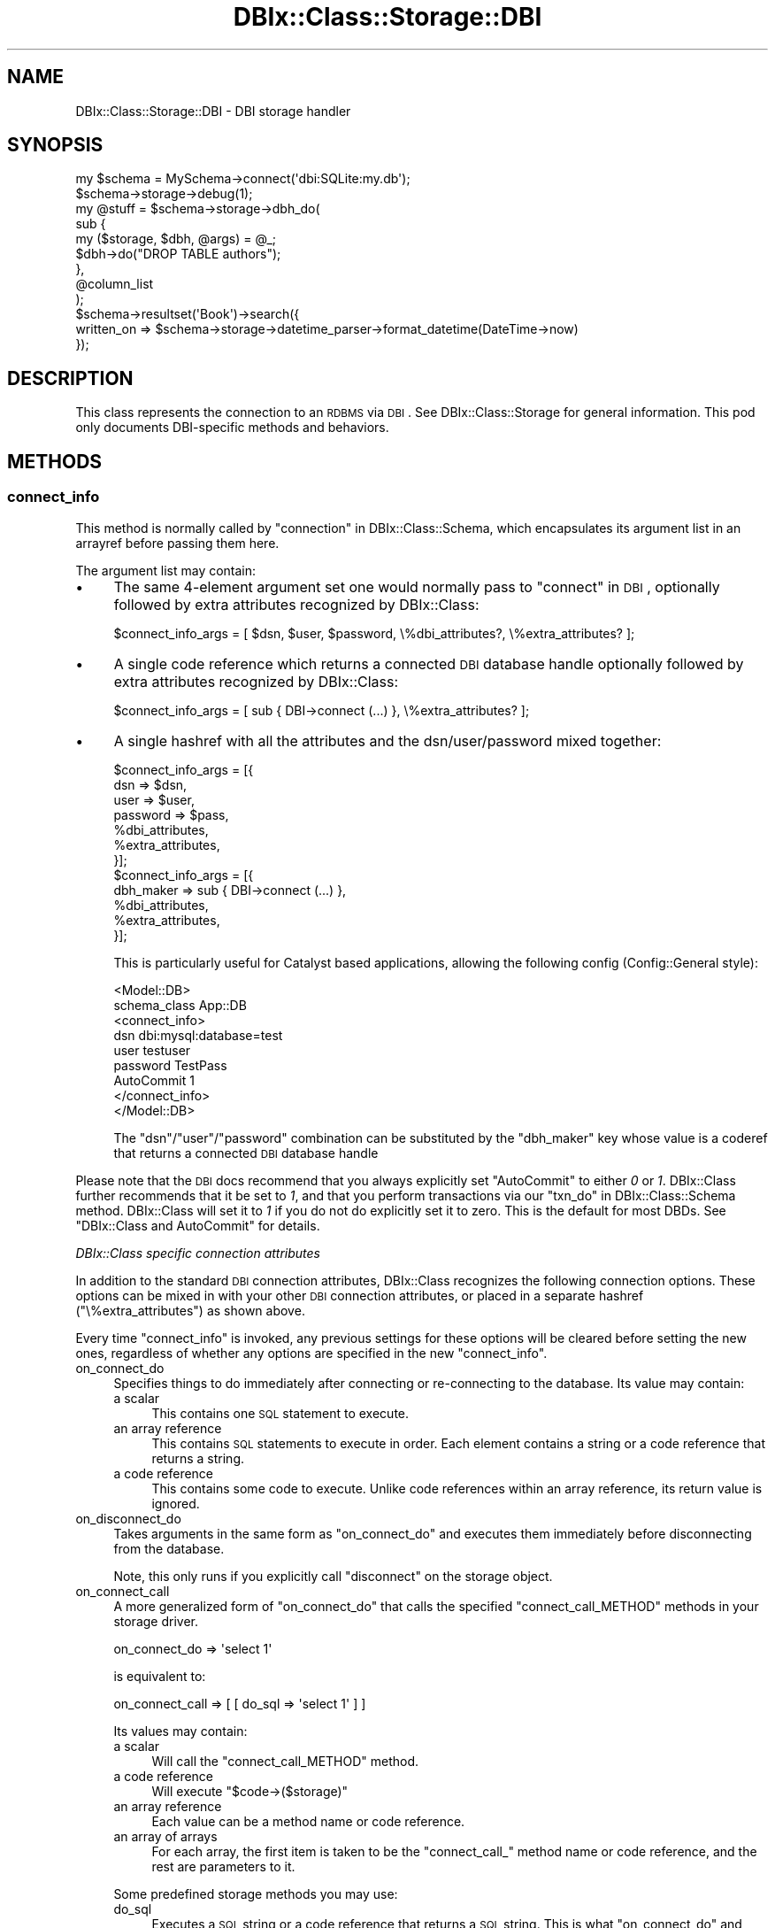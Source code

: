 .\" Automatically generated by Pod::Man 2.25 (Pod::Simple 3.16)
.\"
.\" Standard preamble:
.\" ========================================================================
.de Sp \" Vertical space (when we can't use .PP)
.if t .sp .5v
.if n .sp
..
.de Vb \" Begin verbatim text
.ft CW
.nf
.ne \\$1
..
.de Ve \" End verbatim text
.ft R
.fi
..
.\" Set up some character translations and predefined strings.  \*(-- will
.\" give an unbreakable dash, \*(PI will give pi, \*(L" will give a left
.\" double quote, and \*(R" will give a right double quote.  \*(C+ will
.\" give a nicer C++.  Capital omega is used to do unbreakable dashes and
.\" therefore won't be available.  \*(C` and \*(C' expand to `' in nroff,
.\" nothing in troff, for use with C<>.
.tr \(*W-
.ds C+ C\v'-.1v'\h'-1p'\s-2+\h'-1p'+\s0\v'.1v'\h'-1p'
.ie n \{\
.    ds -- \(*W-
.    ds PI pi
.    if (\n(.H=4u)&(1m=24u) .ds -- \(*W\h'-12u'\(*W\h'-12u'-\" diablo 10 pitch
.    if (\n(.H=4u)&(1m=20u) .ds -- \(*W\h'-12u'\(*W\h'-8u'-\"  diablo 12 pitch
.    ds L" ""
.    ds R" ""
.    ds C` ""
.    ds C' ""
'br\}
.el\{\
.    ds -- \|\(em\|
.    ds PI \(*p
.    ds L" ``
.    ds R" ''
'br\}
.\"
.\" Escape single quotes in literal strings from groff's Unicode transform.
.ie \n(.g .ds Aq \(aq
.el       .ds Aq '
.\"
.\" If the F register is turned on, we'll generate index entries on stderr for
.\" titles (.TH), headers (.SH), subsections (.SS), items (.Ip), and index
.\" entries marked with X<> in POD.  Of course, you'll have to process the
.\" output yourself in some meaningful fashion.
.ie \nF \{\
.    de IX
.    tm Index:\\$1\t\\n%\t"\\$2"
..
.    nr % 0
.    rr F
.\}
.el \{\
.    de IX
..
.\}
.\"
.\" Accent mark definitions (@(#)ms.acc 1.5 88/02/08 SMI; from UCB 4.2).
.\" Fear.  Run.  Save yourself.  No user-serviceable parts.
.    \" fudge factors for nroff and troff
.if n \{\
.    ds #H 0
.    ds #V .8m
.    ds #F .3m
.    ds #[ \f1
.    ds #] \fP
.\}
.if t \{\
.    ds #H ((1u-(\\\\n(.fu%2u))*.13m)
.    ds #V .6m
.    ds #F 0
.    ds #[ \&
.    ds #] \&
.\}
.    \" simple accents for nroff and troff
.if n \{\
.    ds ' \&
.    ds ` \&
.    ds ^ \&
.    ds , \&
.    ds ~ ~
.    ds /
.\}
.if t \{\
.    ds ' \\k:\h'-(\\n(.wu*8/10-\*(#H)'\'\h"|\\n:u"
.    ds ` \\k:\h'-(\\n(.wu*8/10-\*(#H)'\`\h'|\\n:u'
.    ds ^ \\k:\h'-(\\n(.wu*10/11-\*(#H)'^\h'|\\n:u'
.    ds , \\k:\h'-(\\n(.wu*8/10)',\h'|\\n:u'
.    ds ~ \\k:\h'-(\\n(.wu-\*(#H-.1m)'~\h'|\\n:u'
.    ds / \\k:\h'-(\\n(.wu*8/10-\*(#H)'\z\(sl\h'|\\n:u'
.\}
.    \" troff and (daisy-wheel) nroff accents
.ds : \\k:\h'-(\\n(.wu*8/10-\*(#H+.1m+\*(#F)'\v'-\*(#V'\z.\h'.2m+\*(#F'.\h'|\\n:u'\v'\*(#V'
.ds 8 \h'\*(#H'\(*b\h'-\*(#H'
.ds o \\k:\h'-(\\n(.wu+\w'\(de'u-\*(#H)/2u'\v'-.3n'\*(#[\z\(de\v'.3n'\h'|\\n:u'\*(#]
.ds d- \h'\*(#H'\(pd\h'-\w'~'u'\v'-.25m'\f2\(hy\fP\v'.25m'\h'-\*(#H'
.ds D- D\\k:\h'-\w'D'u'\v'-.11m'\z\(hy\v'.11m'\h'|\\n:u'
.ds th \*(#[\v'.3m'\s+1I\s-1\v'-.3m'\h'-(\w'I'u*2/3)'\s-1o\s+1\*(#]
.ds Th \*(#[\s+2I\s-2\h'-\w'I'u*3/5'\v'-.3m'o\v'.3m'\*(#]
.ds ae a\h'-(\w'a'u*4/10)'e
.ds Ae A\h'-(\w'A'u*4/10)'E
.    \" corrections for vroff
.if v .ds ~ \\k:\h'-(\\n(.wu*9/10-\*(#H)'\s-2\u~\d\s+2\h'|\\n:u'
.if v .ds ^ \\k:\h'-(\\n(.wu*10/11-\*(#H)'\v'-.4m'^\v'.4m'\h'|\\n:u'
.    \" for low resolution devices (crt and lpr)
.if \n(.H>23 .if \n(.V>19 \
\{\
.    ds : e
.    ds 8 ss
.    ds o a
.    ds d- d\h'-1'\(ga
.    ds D- D\h'-1'\(hy
.    ds th \o'bp'
.    ds Th \o'LP'
.    ds ae ae
.    ds Ae AE
.\}
.rm #[ #] #H #V #F C
.\" ========================================================================
.\"
.IX Title "DBIx::Class::Storage::DBI 3"
.TH DBIx::Class::Storage::DBI 3 "2013-04-25" "perl v5.14.2" "User Contributed Perl Documentation"
.\" For nroff, turn off justification.  Always turn off hyphenation; it makes
.\" way too many mistakes in technical documents.
.if n .ad l
.nh
.SH "NAME"
DBIx::Class::Storage::DBI \- DBI storage handler
.SH "SYNOPSIS"
.IX Header "SYNOPSIS"
.Vb 1
\&  my $schema = MySchema\->connect(\*(Aqdbi:SQLite:my.db\*(Aq);
\&
\&  $schema\->storage\->debug(1);
\&
\&  my @stuff = $schema\->storage\->dbh_do(
\&    sub {
\&      my ($storage, $dbh, @args) = @_;
\&      $dbh\->do("DROP TABLE authors");
\&    },
\&    @column_list
\&  );
\&
\&  $schema\->resultset(\*(AqBook\*(Aq)\->search({
\&     written_on => $schema\->storage\->datetime_parser\->format_datetime(DateTime\->now)
\&  });
.Ve
.SH "DESCRIPTION"
.IX Header "DESCRIPTION"
This class represents the connection to an \s-1RDBMS\s0 via \s-1DBI\s0.  See
DBIx::Class::Storage for general information.  This pod only
documents DBI-specific methods and behaviors.
.SH "METHODS"
.IX Header "METHODS"
.SS "connect_info"
.IX Subsection "connect_info"
This method is normally called by \*(L"connection\*(R" in DBIx::Class::Schema, which
encapsulates its argument list in an arrayref before passing them here.
.PP
The argument list may contain:
.IP "\(bu" 4
The same 4\-element argument set one would normally pass to
\&\*(L"connect\*(R" in \s-1DBI\s0, optionally followed by
extra attributes
recognized by DBIx::Class:
.Sp
.Vb 1
\&  $connect_info_args = [ $dsn, $user, $password, \e%dbi_attributes?, \e%extra_attributes? ];
.Ve
.IP "\(bu" 4
A single code reference which returns a connected
\&\s-1DBI\s0 database handle optionally followed by
extra attributes recognized
by DBIx::Class:
.Sp
.Vb 1
\&  $connect_info_args = [ sub { DBI\->connect (...) }, \e%extra_attributes? ];
.Ve
.IP "\(bu" 4
A single hashref with all the attributes and the dsn/user/password
mixed together:
.Sp
.Vb 7
\&  $connect_info_args = [{
\&    dsn => $dsn,
\&    user => $user,
\&    password => $pass,
\&    %dbi_attributes,
\&    %extra_attributes,
\&  }];
\&
\&  $connect_info_args = [{
\&    dbh_maker => sub { DBI\->connect (...) },
\&    %dbi_attributes,
\&    %extra_attributes,
\&  }];
.Ve
.Sp
This is particularly useful for Catalyst based applications, allowing the
following config (Config::General style):
.Sp
.Vb 9
\&  <Model::DB>
\&    schema_class   App::DB
\&    <connect_info>
\&      dsn          dbi:mysql:database=test
\&      user         testuser
\&      password     TestPass
\&      AutoCommit   1
\&    </connect_info>
\&  </Model::DB>
.Ve
.Sp
The \f(CW\*(C`dsn\*(C'\fR/\f(CW\*(C`user\*(C'\fR/\f(CW\*(C`password\*(C'\fR combination can be substituted by the
\&\f(CW\*(C`dbh_maker\*(C'\fR key whose value is a coderef that returns a connected
\&\s-1DBI\s0 database handle
.PP
Please note that the \s-1DBI\s0 docs recommend that you always explicitly
set \f(CW\*(C`AutoCommit\*(C'\fR to either \fI0\fR or \fI1\fR.  DBIx::Class further
recommends that it be set to \fI1\fR, and that you perform transactions
via our \*(L"txn_do\*(R" in DBIx::Class::Schema method.  DBIx::Class will set it
to \fI1\fR if you do not do explicitly set it to zero.  This is the default
for most DBDs. See \*(L"DBIx::Class and AutoCommit\*(R" for details.
.PP
\fIDBIx::Class specific connection attributes\fR
.IX Subsection "DBIx::Class specific connection attributes"
.PP
In addition to the standard \s-1DBI\s0
connection attributes, DBIx::Class recognizes
the following connection options. These options can be mixed in with your other
\&\s-1DBI\s0 connection attributes, or placed in a separate hashref
(\f(CW\*(C`\e%extra_attributes\*(C'\fR) as shown above.
.PP
Every time \f(CW\*(C`connect_info\*(C'\fR is invoked, any previous settings for
these options will be cleared before setting the new ones, regardless of
whether any options are specified in the new \f(CW\*(C`connect_info\*(C'\fR.
.IP "on_connect_do" 4
.IX Item "on_connect_do"
Specifies things to do immediately after connecting or re-connecting to
the database.  Its value may contain:
.RS 4
.IP "a scalar" 4
.IX Item "a scalar"
This contains one \s-1SQL\s0 statement to execute.
.IP "an array reference" 4
.IX Item "an array reference"
This contains \s-1SQL\s0 statements to execute in order.  Each element contains
a string or a code reference that returns a string.
.IP "a code reference" 4
.IX Item "a code reference"
This contains some code to execute.  Unlike code references within an
array reference, its return value is ignored.
.RE
.RS 4
.RE
.IP "on_disconnect_do" 4
.IX Item "on_disconnect_do"
Takes arguments in the same form as \*(L"on_connect_do\*(R" and executes them
immediately before disconnecting from the database.
.Sp
Note, this only runs if you explicitly call \*(L"disconnect\*(R" on the
storage object.
.IP "on_connect_call" 4
.IX Item "on_connect_call"
A more generalized form of \*(L"on_connect_do\*(R" that calls the specified
\&\f(CW\*(C`connect_call_METHOD\*(C'\fR methods in your storage driver.
.Sp
.Vb 1
\&  on_connect_do => \*(Aqselect 1\*(Aq
.Ve
.Sp
is equivalent to:
.Sp
.Vb 1
\&  on_connect_call => [ [ do_sql => \*(Aqselect 1\*(Aq ] ]
.Ve
.Sp
Its values may contain:
.RS 4
.IP "a scalar" 4
.IX Item "a scalar"
Will call the \f(CW\*(C`connect_call_METHOD\*(C'\fR method.
.IP "a code reference" 4
.IX Item "a code reference"
Will execute \f(CW\*(C`$code\->($storage)\*(C'\fR
.IP "an array reference" 4
.IX Item "an array reference"
Each value can be a method name or code reference.
.IP "an array of arrays" 4
.IX Item "an array of arrays"
For each array, the first item is taken to be the \f(CW\*(C`connect_call_\*(C'\fR method name
or code reference, and the rest are parameters to it.
.RE
.RS 4
.Sp
Some predefined storage methods you may use:
.IP "do_sql" 4
.IX Item "do_sql"
Executes a \s-1SQL\s0 string or a code reference that returns a \s-1SQL\s0 string. This is
what \*(L"on_connect_do\*(R" and \*(L"on_disconnect_do\*(R" use.
.Sp
It can take:
.RS 4
.IP "a scalar" 4
.IX Item "a scalar"
Will execute the scalar as \s-1SQL\s0.
.IP "an arrayref" 4
.IX Item "an arrayref"
Taken to be arguments to \*(L"do\*(R" in \s-1DBI\s0, the \s-1SQL\s0 string optionally followed by the
attributes hashref and bind values.
.IP "a code reference" 4
.IX Item "a code reference"
Will execute \f(CW\*(C`$code\->($storage)\*(C'\fR and execute the return array refs as
above.
.RE
.RS 4
.RE
.IP "datetime_setup" 4
.IX Item "datetime_setup"
Execute any statements necessary to initialize the database session to return
and accept datetime/timestamp values used with
DBIx::Class::InflateColumn::DateTime.
.Sp
Only necessary for some databases, see your specific storage driver for
implementation details.
.RE
.RS 4
.RE
.IP "on_disconnect_call" 4
.IX Item "on_disconnect_call"
Takes arguments in the same form as \*(L"on_connect_call\*(R" and executes them
immediately before disconnecting from the database.
.Sp
Calls the \f(CW\*(C`disconnect_call_METHOD\*(C'\fR methods as opposed to the
\&\f(CW\*(C`connect_call_METHOD\*(C'\fR methods called by \*(L"on_connect_call\*(R".
.Sp
Note, this only runs if you explicitly call \*(L"disconnect\*(R" on the
storage object.
.IP "disable_sth_caching" 4
.IX Item "disable_sth_caching"
If set to a true value, this option will disable the caching of
statement handles via \*(L"prepare_cached\*(R" in \s-1DBI\s0.
.IP "limit_dialect" 4
.IX Item "limit_dialect"
Sets a specific SQL::Abstract::Limit\-style limit dialect, overriding the
default \*(L"sql_limit_dialect\*(R" setting of the storage (if any). For a list
of available limit dialects see DBIx::Class::SQLMaker::LimitDialects.
.IP "quote_names" 4
.IX Item "quote_names"
When true automatically sets \*(L"quote_char\*(R" and \*(L"name_sep\*(R" to the characters
appropriate for your particular \s-1RDBMS\s0. This option is preferred over specifying
\&\*(L"quote_char\*(R" directly.
.IP "quote_char" 4
.IX Item "quote_char"
Specifies what characters to use to quote table and column names.
.Sp
\&\f(CW\*(C`quote_char\*(C'\fR expects either a single character, in which case is it
is placed on either side of the table/column name, or an arrayref of length
2 in which case the table/column name is placed between the elements.
.Sp
For example under MySQL you should use \f(CW\*(C`quote_char => \*(Aq\`\*(Aq\*(C'\fR, and for
\&\s-1SQL\s0 Server you should use \f(CW\*(C`quote_char => [qw/[ ]/]\*(C'\fR.
.IP "name_sep" 4
.IX Item "name_sep"
This parameter is only useful in conjunction with \f(CW\*(C`quote_char\*(C'\fR, and is used to
specify the character that separates elements (schemas, tables, columns) from
each other. If unspecified it defaults to the most commonly used \f(CW\*(C`.\*(C'\fR.
.IP "unsafe" 4
.IX Item "unsafe"
This Storage driver normally installs its own \f(CW\*(C`HandleError\*(C'\fR, sets
\&\f(CW\*(C`RaiseError\*(C'\fR and \f(CW\*(C`ShowErrorStatement\*(C'\fR on, and sets \f(CW\*(C`PrintError\*(C'\fR off on
all database handles, including those supplied by a coderef.  It does this
so that it can have consistent and useful error behavior.
.Sp
If you set this option to a true value, Storage will not do its usual
modifications to the database handle's attributes, and instead relies on
the settings in your connect_info \s-1DBI\s0 options (or the values you set in
your connection coderef, in the case that you are connecting via coderef).
.Sp
Note that your custom settings can cause Storage to malfunction,
especially if you set a \f(CW\*(C`HandleError\*(C'\fR handler that suppresses exceptions
and/or disable \f(CW\*(C`RaiseError\*(C'\fR.
.IP "auto_savepoint" 4
.IX Item "auto_savepoint"
If this option is true, DBIx::Class will use savepoints when nesting
transactions, making it possible to recover from failure in the inner
transaction without having to abort all outer transactions.
.IP "cursor_class" 4
.IX Item "cursor_class"
Use this argument to supply a cursor class other than the default
DBIx::Class::Storage::DBI::Cursor.
.PP
Some real-life examples of arguments to \*(L"connect_info\*(R" and
\&\*(L"connect\*(R" in DBIx::Class::Schema
.PP
.Vb 2
\&  # Simple SQLite connection
\&  \->connect_info([ \*(Aqdbi:SQLite:./foo.db\*(Aq ]);
\&
\&  # Connect via subref
\&  \->connect_info([ sub { DBI\->connect(...) } ]);
\&
\&  # Connect via subref in hashref
\&  \->connect_info([{
\&    dbh_maker => sub { DBI\->connect(...) },
\&    on_connect_do => \*(Aqalter session ...\*(Aq,
\&  }]);
\&
\&  # A bit more complicated
\&  \->connect_info(
\&    [
\&      \*(Aqdbi:Pg:dbname=foo\*(Aq,
\&      \*(Aqpostgres\*(Aq,
\&      \*(Aqmy_pg_password\*(Aq,
\&      { AutoCommit => 1 },
\&      { quote_char => q{"} },
\&    ]
\&  );
\&
\&  # Equivalent to the previous example
\&  \->connect_info(
\&    [
\&      \*(Aqdbi:Pg:dbname=foo\*(Aq,
\&      \*(Aqpostgres\*(Aq,
\&      \*(Aqmy_pg_password\*(Aq,
\&      { AutoCommit => 1, quote_char => q{"}, name_sep => q{.} },
\&    ]
\&  );
\&
\&  # Same, but with hashref as argument
\&  # See parse_connect_info for explanation
\&  \->connect_info(
\&    [{
\&      dsn         => \*(Aqdbi:Pg:dbname=foo\*(Aq,
\&      user        => \*(Aqpostgres\*(Aq,
\&      password    => \*(Aqmy_pg_password\*(Aq,
\&      AutoCommit  => 1,
\&      quote_char  => q{"},
\&      name_sep    => q{.},
\&    }]
\&  );
\&
\&  # Subref + DBIx::Class\-specific connection options
\&  \->connect_info(
\&    [
\&      sub { DBI\->connect(...) },
\&      {
\&          quote_char => q{\`},
\&          name_sep => q{@},
\&          on_connect_do => [\*(AqSET search_path TO myschema,otherschema,public\*(Aq],
\&          disable_sth_caching => 1,
\&      },
\&    ]
\&  );
.Ve
.SS "on_connect_do"
.IX Subsection "on_connect_do"
This method is deprecated in favour of setting via \*(L"connect_info\*(R".
.SS "on_disconnect_do"
.IX Subsection "on_disconnect_do"
This method is deprecated in favour of setting via \*(L"connect_info\*(R".
.SS "dbh_do"
.IX Subsection "dbh_do"
Arguments: ($subref | \f(CW$method_name\fR), \f(CW@extra_coderef_args\fR?
.PP
Execute the given \f(CW$subref\fR or \f(CW$method_name\fR using the new exception-based
connection management.
.PP
The first two arguments will be the storage object that \f(CW\*(C`dbh_do\*(C'\fR was called
on and a database handle to use.  Any additional arguments will be passed
verbatim to the called subref as arguments 2 and onwards.
.PP
Using this (instead of \f(CW$self\fR\->_dbh or \f(CW$self\fR\->dbh) ensures correct
exception handling and reconnection (or failover in future subclasses).
.PP
Your subref should have no side-effects outside of the database, as
there is the potential for your subref to be partially double-executed
if the database connection was stale/dysfunctional.
.PP
Example:
.PP
.Vb 8
\&  my @stuff = $schema\->storage\->dbh_do(
\&    sub {
\&      my ($storage, $dbh, @cols) = @_;
\&      my $cols = join(q{, }, @cols);
\&      $dbh\->selectrow_array("SELECT $cols FROM foo");
\&    },
\&    @column_list
\&  );
.Ve
.SS "disconnect"
.IX Subsection "disconnect"
Our \f(CW\*(C`disconnect\*(C'\fR method also performs a rollback first if the
database is not in \f(CW\*(C`AutoCommit\*(C'\fR mode.
.SS "with_deferred_fk_checks"
.IX Subsection "with_deferred_fk_checks"
.ie n .IP "Arguments: $coderef" 4
.el .IP "Arguments: \f(CW$coderef\fR" 4
.IX Item "Arguments: $coderef"
.PD 0
.ie n .IP "Return Value: The return value of $coderef" 4
.el .IP "Return Value: The return value of \f(CW$coderef\fR" 4
.IX Item "Return Value: The return value of $coderef"
.PD
.PP
Storage specific method to run the code ref with \s-1FK\s0 checks deferred or
in MySQL's case disabled entirely.
.SS "connected"
.IX Subsection "connected"
.IP "Arguments: none" 4
.IX Item "Arguments: none"
.PD 0
.IP "Return Value: 1|0" 4
.IX Item "Return Value: 1|0"
.PD
.PP
Verifies that the current database handle is active and ready to execute
an \s-1SQL\s0 statement (e.g. the connection did not get stale, server is still
answering, etc.) This method is used internally by \*(L"dbh\*(R".
.SS "dbh"
.IX Subsection "dbh"
Returns a \f(CW$dbh\fR \- a data base handle of class \s-1DBI\s0. The returned handle
is guaranteed to be healthy by implicitly calling \*(L"connected\*(R", and if
necessary performing a reconnection before returning. Keep in mind that this
is very \fBexpensive\fR on some database engines. Consider using \*(L"dbh_do\*(R"
instead.
.SS "select"
.IX Subsection "select"
.ie n .IP "Arguments: $ident, $select, $condition, $attrs" 4
.el .IP "Arguments: \f(CW$ident\fR, \f(CW$select\fR, \f(CW$condition\fR, \f(CW$attrs\fR" 4
.IX Item "Arguments: $ident, $select, $condition, $attrs"
.PP
Handle a \s-1SQL\s0 select statement.
.SS "sql_limit_dialect"
.IX Subsection "sql_limit_dialect"
This is an accessor for the default \s-1SQL\s0 limit dialect used by a particular
storage driver. Can be overridden by supplying an explicit \*(L"limit_dialect\*(R"
to \*(L"connect\*(R" in DBIx::Class::Schema. For a list of available limit dialects
see DBIx::Class::SQLMaker::LimitDialects.
.SS "last_insert_id"
.IX Subsection "last_insert_id"
Return the row id of the last insert.
.SS "_native_data_type"
.IX Subsection "_native_data_type"
.ie n .IP "Arguments: $type_name" 4
.el .IP "Arguments: \f(CW$type_name\fR" 4
.IX Item "Arguments: $type_name"
.PP
This \s-1API\s0 is \fB\s-1EXPERIMENTAL\s0\fR, will almost definitely change in the future, and
currently only used by ::AutoCast and
::Sybase::ASE.
.PP
The default implementation returns \f(CW\*(C`undef\*(C'\fR, implement in your Storage driver if
you need this functionality.
.PP
Should map types from other databases to the native \s-1RDBMS\s0 type, for example
\&\f(CW\*(C`VARCHAR2\*(C'\fR to \f(CW\*(C`VARCHAR\*(C'\fR.
.PP
Types with modifiers should map to the underlying data type. For example,
\&\f(CW\*(C`INTEGER AUTO_INCREMENT\*(C'\fR should become \f(CW\*(C`INTEGER\*(C'\fR.
.PP
Composite types should map to the container type, for example
\&\f(CW\*(C`ENUM(foo,bar,baz)\*(C'\fR becomes \f(CW\*(C`ENUM\*(C'\fR.
.SS "sqlt_type"
.IX Subsection "sqlt_type"
Returns the database driver name.
.SS "bind_attribute_by_data_type"
.IX Subsection "bind_attribute_by_data_type"
Given a datatype from column info, returns a database specific bind
attribute for \f(CW\*(C`$dbh\->bind_param($val,$attribute)\*(C'\fR or nothing if we will
let the database planner just handle it.
.PP
This method is always called after the driver has been determined and a \s-1DBI\s0
connection has been established. Therefore you can refer to \f(CW\*(C`DBI::$constant\*(C'\fR
and/or \f(CW\*(C`DBD::$driver::$constant\*(C'\fR directly, without worrying about loading
the correct modules.
.SS "is_datatype_numeric"
.IX Subsection "is_datatype_numeric"
Given a datatype from column_info, returns a boolean value indicating if
the current \s-1RDBMS\s0 considers it a numeric value. This controls how
\&\*(L"set_column\*(R" in DBIx::Class::Row decides whether to mark the column as
dirty \- when the datatype is deemed numeric a \f(CW\*(C`!=\*(C'\fR comparison will
be performed instead of the usual \f(CW\*(C`eq\*(C'\fR.
.SS "create_ddl_dir"
.IX Subsection "create_ddl_dir"
.ie n .IP "Arguments: $schema, \e@databases, $version, $directory, $preversion, \e%sqlt_args" 4
.el .IP "Arguments: \f(CW$schema\fR, \e@databases, \f(CW$version\fR, \f(CW$directory\fR, \f(CW$preversion\fR, \e%sqlt_args" 4
.IX Item "Arguments: $schema, @databases, $version, $directory, $preversion, %sqlt_args"
.PP
Creates a \s-1SQL\s0 file based on the Schema, for each of the specified
database engines in \f(CW\*(C`\e@databases\*(C'\fR in the given directory.
(note: specify SQL::Translator names, not \s-1DBI\s0 driver names).
.PP
Given a previous version number, this will also create a file containing
the \s-1ALTER\s0 \s-1TABLE\s0 statements to transform the previous schema into the
current one. Note that these statements may contain \f(CW\*(C`DROP TABLE\*(C'\fR or
\&\f(CW\*(C`DROP COLUMN\*(C'\fR statements that can potentially destroy data.
.PP
The file names are created using the \f(CW\*(C`ddl_filename\*(C'\fR method below, please
override this method in your schema if you would like a different file
name format. For the \s-1ALTER\s0 file, the same format is used, replacing
\&\f(CW$version\fR in the name with \*(L"$preversion\-$version\*(R".
.PP
See \*(L"\s-1METHODS\s0\*(R" in SQL::Translator for a list of values for \f(CW\*(C`\e%sqlt_args\*(C'\fR.
The most common value for this would be \f(CW\*(C`{ add_drop_table => 1 }\*(C'\fR
to have the \s-1SQL\s0 produced include a \f(CW\*(C`DROP TABLE\*(C'\fR statement for each table
created. For quoting purposes supply \f(CW\*(C`quote_identifiers\*(C'\fR.
.PP
If no arguments are passed, then the following default values are assumed:
.IP "databases  \- ['MySQL', 'SQLite', 'PostgreSQL']" 4
.IX Item "databases  - ['MySQL', 'SQLite', 'PostgreSQL']"
.PD 0
.ie n .IP "version    \- $schema\->schema_version" 4
.el .IP "version    \- \f(CW$schema\fR\->schema_version" 4
.IX Item "version    - $schema->schema_version"
.IP "directory  \- './'" 4
.IX Item "directory  - './'"
.IP "preversion \- <none>" 4
.IX Item "preversion - <none>"
.PD
.PP
By default, \f(CW\*(C`\e%sqlt_args\*(C'\fR will have
.PP
.Vb 1
\& { add_drop_table => 1, ignore_constraint_names => 1, ignore_index_names => 1 }
.Ve
.PP
merged with the hash passed in. To disable any of those features, pass in a
hashref like the following
.PP
.Vb 1
\& { ignore_constraint_names => 0, # ... other options }
.Ve
.PP
\&\s-1WARNING:\s0 You are strongly advised to check all \s-1SQL\s0 files created, before applying
them.
.SS "deployment_statements"
.IX Subsection "deployment_statements"
.ie n .IP "Arguments: $schema, $type, $version, $directory, $sqlt_args" 4
.el .IP "Arguments: \f(CW$schema\fR, \f(CW$type\fR, \f(CW$version\fR, \f(CW$directory\fR, \f(CW$sqlt_args\fR" 4
.IX Item "Arguments: $schema, $type, $version, $directory, $sqlt_args"
.PP
Returns the statements used by \*(L"deploy\*(R" and \*(L"deploy\*(R" in DBIx::Class::Schema.
.PP
The SQL::Translator (not \s-1DBI\s0) database driver name can be explicitly
provided in \f(CW$type\fR, otherwise the result of \*(L"sqlt_type\*(R" is used as default.
.PP
\&\f(CW$directory\fR is used to return statements from files in a previously created
\&\*(L"create_ddl_dir\*(R" directory and is optional. The filenames are constructed
from \*(L"ddl_filename\*(R" in DBIx::Class::Schema, the schema name and the \f(CW$version\fR.
.PP
If no \f(CW$directory\fR is specified then the statements are constructed on the
fly using SQL::Translator and \f(CW$version\fR is ignored.
.PP
See \*(L"\s-1METHODS\s0\*(R" in SQL::Translator for a list of values for \f(CW$sqlt_args\fR.
.SS "datetime_parser"
.IX Subsection "datetime_parser"
Returns the datetime parser class
.SS "datetime_parser_type"
.IX Subsection "datetime_parser_type"
Defines the datetime parser class \- currently defaults to DateTime::Format::MySQL
.SS "build_datetime_parser"
.IX Subsection "build_datetime_parser"
See \*(L"datetime_parser\*(R"
.SS "is_replicating"
.IX Subsection "is_replicating"
A boolean that reports if a particular DBIx::Class::Storage::DBI is set to
replicate from a master database.  Default is undef, which is the result
returned by databases that don't support replication.
.SS "lag_behind_master"
.IX Subsection "lag_behind_master"
Returns a number that represents a certain amount of lag behind a master db
when a given storage is replicating.  The number is database dependent, but
starts at zero and increases with the amount of lag. Default in undef
.SS "relname_to_table_alias"
.IX Subsection "relname_to_table_alias"
.ie n .IP "Arguments: $relname, $join_count" 4
.el .IP "Arguments: \f(CW$relname\fR, \f(CW$join_count\fR" 4
.IX Item "Arguments: $relname, $join_count"
.PD 0
.ie n .IP "Return Value: $alias" 4
.el .IP "Return Value: \f(CW$alias\fR" 4
.IX Item "Return Value: $alias"
.PD
.PP
DBIx::Class uses DBIx::Class::Relationship names as table aliases in
queries.
.PP
This hook is to allow specific DBIx::Class::Storage drivers to change the
way these aliases are named.
.PP
The default behavior is \f(CW\*(C`"$relname_$join_count" if $join_count > 1\*(C'\fR,
otherwise \f(CW"$relname"\fR.
.SH "USAGE NOTES"
.IX Header "USAGE NOTES"
.SS "DBIx::Class and AutoCommit"
.IX Subsection "DBIx::Class and AutoCommit"
DBIx::Class can do some wonderful magic with handling exceptions,
disconnections, and transactions when you use \f(CW\*(C`AutoCommit => 1\*(C'\fR
(the default) combined with txn_do for
transaction support.
.PP
If you set \f(CW\*(C`AutoCommit => 0\*(C'\fR in your connect info, then you are always
in an assumed transaction between commits, and you're telling us you'd
like to manage that manually.  A lot of the magic protections offered by
this module will go away.  We can't protect you from exceptions due to database
disconnects because we don't know anything about how to restart your
transactions.  You're on your own for handling all sorts of exceptional
cases if you choose the \f(CW\*(C`AutoCommit => 0\*(C'\fR path, just as you would
be with raw \s-1DBI\s0.
.SH "AUTHOR AND CONTRIBUTORS"
.IX Header "AUTHOR AND CONTRIBUTORS"
See \s-1AUTHOR\s0 and \s-1CONTRIBUTORS\s0 in DBIx::Class
.SH "LICENSE"
.IX Header "LICENSE"
You may distribute this code under the same terms as Perl itself.
